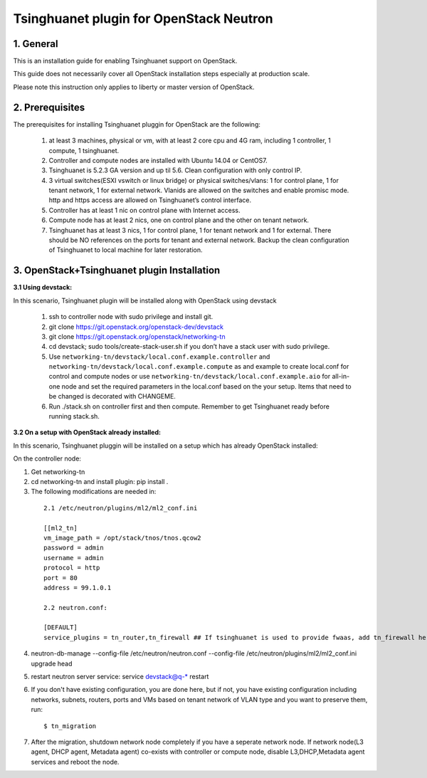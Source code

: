 =========================================
Tsinghuanet plugin for OpenStack Neutron
=========================================

1. General
----------

This is an installation guide for enabling Tsinghuanet support on OpenStack.

This guide does not necessarily cover all OpenStack installation steps especially
at production scale.

Please note this instruction only applies to liberty or master version of OpenStack.


2. Prerequisites
----------------
The prerequisites for installing Tsinghuanet pluggin for OpenStack are the
following:

    1. at least 3 machines, physical or vm, with at least 2 core cpu and 4G
       ram, including 1 controller, 1 compute, 1 tsinghuanet.

    2. Controller and compute nodes are installed with Ubuntu 14.04 or CentOS7.

    3. Tsinghuanet is 5.2.3 GA version and up til 5.6. Clean configuration with only control IP.

    4. 3 virtual switches(ESXI vswitch or linux bridge) or physical switches/vlans:
       1 for control plane, 1 for tenant network, 1 for external network. Vlanids are
       allowed on the switches and enable promisc mode. http and https access are allowed
       on Tsinghuanet’s control interface.

    5. Controller has at least 1 nic on control plane with Internet access.

    6. Compute node has at least 2 nics, one on control plane and the other on tenant
       network.

    7. Tsinghuanet has at least 3 nics, 1 for control plane, 1 for tenant network and 1 for
       external. There should be NO references on the ports for tenant and external network.
       Backup the clean configuration of Tsinghuanet to local machine for later restoration.

3. OpenStack+Tsinghuanet plugin Installation
---------------------------------------------

:3.1 Using devstack:

In this scenario, Tsinghuanet plugin will be installed along with OpenStack using devstack

    1. ssh to controller node with sudo privilege and install git.

    2. git clone https://git.openstack.org/openstack-dev/devstack

    3. git clone https://git.openstack.org/openstack/networking-tn

    4. cd devstack; sudo tools/create-stack-user.sh if you don’t have a stack user with sudo privilege.

    5. Use ``networking-tn/devstack/local.conf.example.controller`` and ``networking-tn/devstack/local.conf.example.compute`` as and example to create local.conf for control and compute nodes or use ``networking-tn/devstack/local.conf.example.aio`` for all-in-one node and set the required parameters in the local.conf based on the your setup. Items that need to be changed is decorated with CHANGEME.

    6. Run ./stack.sh on controller first and then compute. Remember to get Tsinghuanet ready before running stack.sh.
        

:3.2 On a setup with OpenStack already installed:

In this scenario, Tsinghuanet pluggin will be installed on a setup which has already OpenStack installed:

On the controller node:

1. Get networking-tn

2. cd networking-tn and install plugin: pip install .

3. The following modifications are needed in:

  ::

    2.1 /etc/neutron/plugins/ml2/ml2_conf.ini

    [[ml2_tn]
    vm_image_path = /opt/stack/tnos/tnos.qcow2
    password = admin
    username = admin
    protocol = http
    port = 80
    address = 99.1.0.1

    2.2 neutron.conf:

    [DEFAULT]
    service_plugins = tn_router,tn_firewall ## If tsinghuanet is used to provide fwaas, add tn_firewall here.

4. neutron-db-manage --config-file /etc/neutron/neutron.conf --config-file /etc/neutron/plugins/ml2/ml2_conf.ini upgrade head

5. restart neutron server service: service devstack@q-* restart

6. If you don't have existing configuration, you are done here, but if not, you have existing configuration including networks, subnets, routers, ports and VMs based on tenant network of VLAN type and you want to preserve them, run::

   $ tn_migration

7. After the migration, shutdown network node completely if you have a seperate network node. If network node(L3 agent, DHCP agent, Metadata agent) co-exists with controller or compute node, disable L3,DHCP,Metadata agent services and reboot the node.
